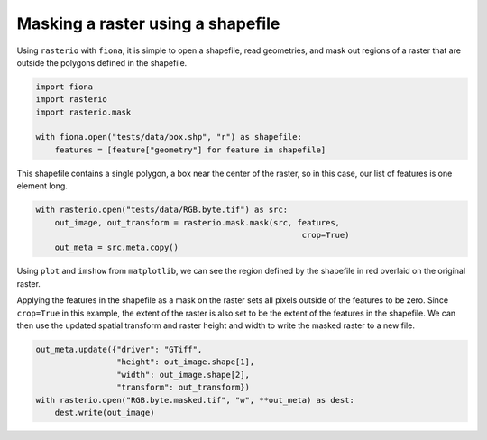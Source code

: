 Masking a raster using a shapefile
==================================
Using ``rasterio`` with ``fiona``, it is simple to open a shapefile, read geometries, and mask out regions of a raster that are outside the polygons defined in the shapefile.

.. code-block:: python

        import fiona
        import rasterio
        import rasterio.mask

        with fiona.open("tests/data/box.shp", "r") as shapefile:
            features = [feature["geometry"] for feature in shapefile] 

This shapefile contains a single polygon, a box near the center of the raster, so in this case, our list of features is one element long.

.. code-block:: python

        with rasterio.open("tests/data/RGB.byte.tif") as src:
            out_image, out_transform = rasterio.mask.mask(src, features,
                                                                crop=True)
            out_meta = src.meta.copy()

Using ``plot`` and ``imshow`` from ``matplotlib``, we can see the region defined by the shapefile in red overlaid on the original raster.

.. image:: ../img/box_rgb.png

Applying the features in the shapefile as a mask on the raster sets all pixels outside of the features to be zero. Since ``crop=True`` in this example, the extent of the raster is also set to be the extent of the features in the shapefile. We can then use the updated spatial transform and raster height and width to write the masked raster to a new file.

.. code-block:: python

        out_meta.update({"driver": "GTiff",
                         "height": out_image.shape[1],
                         "width": out_image.shape[2],
                         "transform": out_transform})
        with rasterio.open("RGB.byte.masked.tif", "w", **out_meta) as dest:
            dest.write(out_image) 

.. image:: ../img/box_masked_rgb.png
